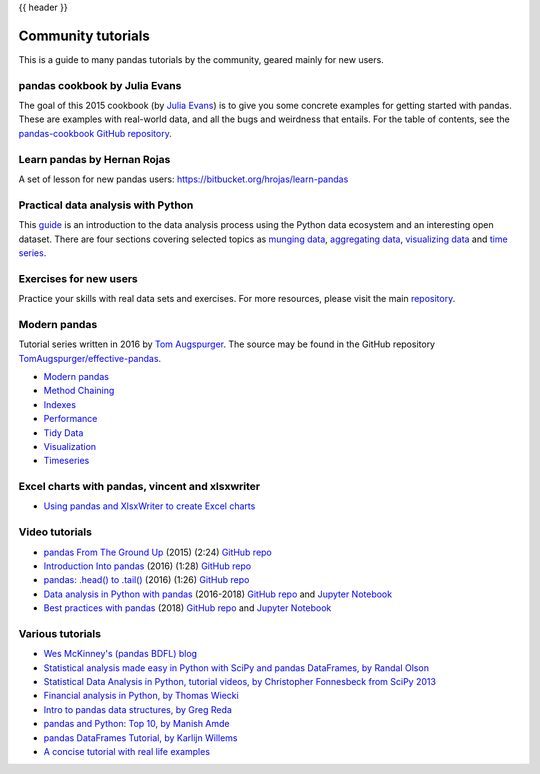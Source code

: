 .. _communitytutorials:

{{ header }}

*******************
Community tutorials
*******************

This is a guide to many pandas tutorials by the community, geared mainly for new users.

pandas cookbook by Julia Evans
------------------------------

The goal of this 2015 cookbook (by `Julia Evans <https://jvns.ca>`_) is to
give you some concrete examples for getting started with pandas. These
are examples with real-world data, and all the bugs and weirdness that
entails.
For the table of contents, see the `pandas-cookbook GitHub
repository <https://github.com/jvns/pandas-cookbook>`_.

Learn pandas by Hernan Rojas
----------------------------

A set of lesson for new pandas users: https://bitbucket.org/hrojas/learn-pandas

Practical data analysis with Python
-----------------------------------

This `guide <https://wavedatalab.github.io/datawithpython>`_ is an introduction to the data analysis process using the Python data ecosystem and an interesting open dataset.
There are four sections covering selected topics as `munging data <https://wavedatalab.github.io/datawithpython/munge.html>`__,
`aggregating data <https://wavedatalab.github.io/datawithpython/aggregate.html>`_, `visualizing data <https://wavedatalab.github.io/datawithpython/visualize.html>`_
and `time series <https://wavedatalab.github.io/datawithpython/timeseries.html>`_.

.. _tutorial-exercises-new-users:

Exercises for new users
-----------------------
Practice your skills with real data sets and exercises.
For more resources, please visit the main `repository <https://github.com/guipsamora/pandas_exercises>`__.


.. _tutorial-modern:

Modern pandas
-------------

Tutorial series written in 2016 by
`Tom Augspurger <https://github.com/TomAugspurger>`_.
The source may be found in the GitHub repository
`TomAugspurger/effective-pandas <https://github.com/TomAugspurger/effective-pandas>`_.

* `Modern pandas <https://tomaugspurger.github.io/modern-1-intro.html>`_
* `Method Chaining <https://tomaugspurger.github.io/method-chaining.html>`_
* `Indexes <https://tomaugspurger.github.io/modern-3-indexes.html>`_
* `Performance <https://tomaugspurger.github.io/modern-4-performance.html>`_
* `Tidy Data <https://tomaugspurger.github.io/modern-5-tidy.html>`_
* `Visualization <https://tomaugspurger.github.io/modern-6-visualization.html>`_
* `Timeseries <https://tomaugspurger.github.io/modern-7-timeseries.html>`_

Excel charts with pandas, vincent and xlsxwriter
------------------------------------------------

*  `Using pandas and XlsxWriter to create Excel charts <https://pandas-xlsxwriter-charts.readthedocs.io/>`_

Video tutorials
---------------

* `pandas From The Ground Up <https://www.youtube.com/watch?v=5JnMutdy6Fw>`_
  (2015) (2:24)
  `GitHub repo <https://github.com/brandon-rhodes/pycon-pandas-tutorial>`__
* `Introduction Into pandas <https://www.youtube.com/watch?v=-NR-ynQg0YM>`_
  (2016) (1:28)
  `GitHub repo <https://github.com/chendaniely/2016-pydata-carolinas-pandas>`__
* `pandas: .head() to .tail() <https://www.youtube.com/watch?v=7vuO9QXDN50>`_
  (2016) (1:26)
  `GitHub repo <https://github.com/TomAugspurger/pydata-chi-h2t>`__
* `Data analysis in Python with pandas <https://www.youtube.com/playlist?list=PL5-da3qGB5ICCsgW1MxlZ0Hq8LL5U3u9y>`_
  (2016-2018)
  `GitHub repo <https://github.com/justmarkham/pandas-videos>`__ and
  `Jupyter Notebook <https://nbviewer.jupyter.org/github/justmarkham/pandas-videos/blob/master/pandas.ipynb>`__
* `Best practices with pandas <https://www.youtube.com/playlist?list=PL5-da3qGB5IBITZj_dYSFqnd_15JgqwA6>`_
  (2018)
  `GitHub repo <https://github.com/justmarkham/pycon-2018-tutorial>`__ and
  `Jupyter Notebook <https://nbviewer.jupyter.org/github/justmarkham/pycon-2018-tutorial/blob/master/tutorial.ipynb>`__


Various tutorials
-----------------

* `Wes McKinney's (pandas BDFL) blog <https://wesmckinney.com/archives.html>`_
* `Statistical analysis made easy in Python with SciPy and pandas DataFrames, by Randal Olson <http://www.randalolson.com/2012/08/06/statistical-analysis-made-easy-in-python/>`_
* `Statistical Data Analysis in Python, tutorial videos, by Christopher Fonnesbeck from SciPy 2013 <https://conference.scipy.org/scipy2013/tutorial_detail.php?id=109>`_
* `Financial analysis in Python, by Thomas Wiecki <https://nbviewer.ipython.org/github/twiecki/financial-analysis-python-tutorial/blob/master/1.%20pandas%20Basics.ipynb>`_
* `Intro to pandas data structures, by Greg Reda <http://www.gregreda.com/2013/10/26/intro-to-pandas-data-structures/>`_
* `pandas and Python: Top 10, by Manish Amde <https://manishamde.github.io/blog/2013/03/07/pandas-and-python-top-10/>`_
* `pandas DataFrames Tutorial, by Karlijn Willems <https://www.datacamp.com/community/tutorials/pandas-tutorial-dataframe-python>`_
* `A concise tutorial with real life examples <https://tutswiki.com/pandas-cookbook/chapter1>`_
